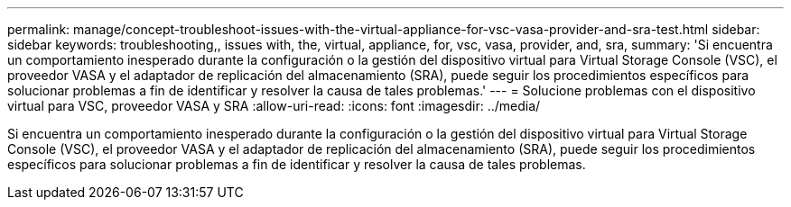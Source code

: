 ---
permalink: manage/concept-troubleshoot-issues-with-the-virtual-appliance-for-vsc-vasa-provider-and-sra-test.html 
sidebar: sidebar 
keywords: troubleshooting,, issues with, the, virtual, appliance, for, vsc, vasa, provider, and, sra, 
summary: 'Si encuentra un comportamiento inesperado durante la configuración o la gestión del dispositivo virtual para Virtual Storage Console (VSC), el proveedor VASA y el adaptador de replicación del almacenamiento (SRA), puede seguir los procedimientos específicos para solucionar problemas a fin de identificar y resolver la causa de tales problemas.' 
---
= Solucione problemas con el dispositivo virtual para VSC, proveedor VASA y SRA
:allow-uri-read: 
:icons: font
:imagesdir: ../media/


[role="lead"]
Si encuentra un comportamiento inesperado durante la configuración o la gestión del dispositivo virtual para Virtual Storage Console (VSC), el proveedor VASA y el adaptador de replicación del almacenamiento (SRA), puede seguir los procedimientos específicos para solucionar problemas a fin de identificar y resolver la causa de tales problemas.
